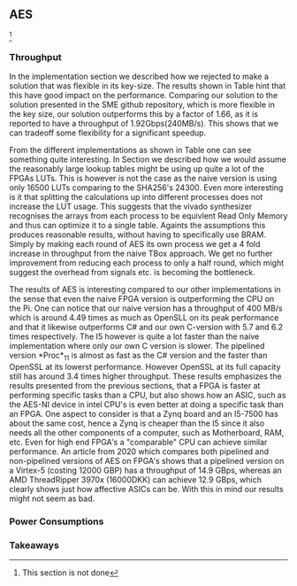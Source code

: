 ** AES
\label{sec:AESperformance}
\footnote{This section is not done}
*** Throughput
In the implementation section we described how we rejected to make a solution that was flexible in its key-size. The results shown in Table \ref{tab:AESversions} hint that this have good impact on the performance. Comparing our solution to the solution presented in the SME github repository, which is more flexible in the key size, our solution outperforms this by a factor of 1.66, as it is reported to have a throughput of 1.92Gbps(240MB/s)\cite{sme}. This shows that we can tradeoff some flexibility for a significant speedup.
#+BEGIN_EXPORT latex
\begin{table}[!htb]
\centering
\captionsetup{width=.8\linewidth}
\begin{tabular}{c c c c c c}
\hline
Version & f$_{max}$(Mhz) & clocks$_{high}$ & TP(MBps)$_{high}$ & clocks$_{low}$ & TP(MBps)$_{low}$ & LUT & FF\\
\hline
Naive      &   X & b          & X    & X     & X\\
TBox       &  25 & b           & 400 & 16458 & 3195\\
Proc$_{4}$  &  68 & $C_{128}(3)$ & 544 & 16474 & 2817\\
Proc$_{11}$ & 208 & $C_{128}(10)$ & 1663 & 15659 & 4383\\
Proc$_{11}$ & 217 & $C_{128}(24)$ & 1662 & 15454 & 7401\\
\end{tabular}
\caption[AES: FPGA Versions]%
{Performance and statistics over the different AES implementations. f$_{max}$ is the clock rate reported from Vivado. Clocks describe how many clock cycles it takes to calculate \texttt{b} blocks, where $C_{bits}(x) = x+2 \cdot blocks \cdot bits$. The throughput (TP) is calculated as \((b_{bits}\cdot f_{max})/(clocks \cdot 8)\). LUT is the number of Look-Up Tables used in the design. FF is the reported amount of Flip Flops used. Proc$_{i}$ denotes how many ~i~ processes the 64 rounds are distributed over.}
\label{tab:AESversions}
\end{table}
#+END_EXPORT
From the different implementations as shown in Table \ref{tab:AESversions} one can see something quite interesting. In Section \ref{AESopt} we described how we would assume the reasonably large lookup tables might be using up quite a lot of the FPGAs LUTs. This is however is not the case as the naive version is using only 16500 LUTs comparing to the SHA256's 24300. Even more interesting is it that splitting the calculations up into different processes does not increase the LUT usage. This suggests that the vivado synthesizer recognises the arrays from each process to be equivlent Read Only Memory and thus can optimize it to a single table. Againts the assumptions this produces reasonable results, without having to specifically use BRAM. Simply by making each round of AES its own process we get a 4 fold increase in throughput from the naive TBox approach. We get no further improvement from reducing each process to only a half round, which might suggest the overhead from signals etc. is becoming the bottleneck.


#+BEGIN_EXPORT latex
\begin{table}[!htb]
\centering
\captionsetup{width=.8\linewidth}
\begin{tabular}{c c c c c c c c}
\hline
\textbf{Version} & Naive & Proc$_{11}$ & C\# & C & OpenSLL$_{low}$ & OpenSLL$_{high}$\\
\hline
\textbf{TP(MBps)} & 400 & 1963 &    70& 198 & 72  & 89\\
 &                &     &      & 1699 & 340 & 847 & 5722
\end{tabular}
\caption[AES: FPGA and CPU comparisons]%
{Performance comparison of the worst and best AES FPGA implementations and the various CPU versions. The OpenSSL is from \texttt{openssl speed -evp aes-128-ecb}. Each of the CPU implementations has two values, the first being the Pi results and the second the I5 results.}
\label{tab:AEScompare}
\end{table}
#+END_EXPORT
The results of AES is interesting compared to our other implementations in the sense that even the naive FPGA version is outperforming the CPU on the Pi. One can notice that our naive version has a throughput of 400 MB/s which is around 4.49 times as much as OpenSLL on its peak performance and that it likewise outperforms C# and our own C-version with 5.7 and 6.2 times respectively. The I5 however is quite a lot faster than the naive implementation where only our own C version is slower. The pipelined version *Proc*$_{11}$ is almost as fast as the C# version and the faster than OpenSSL at its lowerst performance. However OpenSSL at its full capacity still has around 3.4 times higher throughput. These results emphasizes the results presented from the previous sections, that a FPGA is faster at performing specific tasks than a CPU, but also shows how an ASIC, such as the AES-NI device in intel CPU's is even better at doing a specific task than an FPGA. One aspect to consider is that a Zynq board and an I5-7500 has about the same cost, hence a Zynq is cheaper than the I5 since it also needs all the other components of a computer, such as Motherboard, RAM, etc.
Even for high end FPGA's a "comparable" CPU can achieve similar performance.
An article from 2020 which compares both pipelined and non-pipelined versions of AES on FPGA's shows that a pipelined version on a Virtex-5 (costing 12000 GBP) has a throughput of 14.9 GBps\cite{Zodpe}, whereas an AMD ThreadRipper 3970x (16000DKK) can achieve 12.9 GBps, which clearly shows just how affective ASICs can be. With this in mind our results might not seem as bad.
*** Power Consumptions
\begin{figure}[H]
\centering
\subfloat[TBox version]{\includegraphics[width=6cm]{AESpower.png}}
\subfloat[Proc$_{11}$ version]{\includegraphics[width=6cm]{AESpower3.png}}
\caption[Power consumption of AES designs]
{Powerconsumption of AES designs}
\label{fig:SHA_power}
\end{figure}

*** Takeaways
